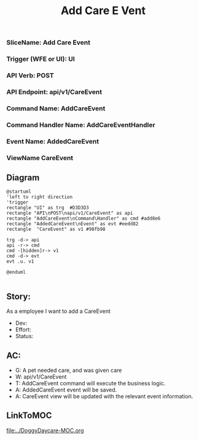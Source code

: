 #+title: Add Care E Vent

*** SliceName: Add Care Event
*** Trigger (WFE or UI): UI
*** API Verb: POST
*** API Endpoint: api/v1/CareEvent
*** Command Name: AddCareEvent
*** Command Handler Name: AddCareEventHandler
*** Event Name: AddedCareEvent
*** ViewName CareEvent

** Diagram

#+begin_src plantuml :file AddedCareEvent.png
@startuml
'left to right direction
'trigger
rectangle "UI" as trg  #D3D3D3
rectangle "API\nPOST\napi/v1/CareEvent" as api
rectangle "AddCareEvent\nCommand\Handler" as cmd #add8e6
rectangle "AddedCareEvent\nEvent" as evt #eedd82
rectangle  "CareEvent" as v1 #98fb98

trg -d-> api
api -r-> cmd
cmd -[hidden]r-> v1
cmd -d-> evt
evt .u. v1

@enduml

#+end_src

#+RESULTS:

[[file:AddedCareEvent.png]]


** Story:
As a employee
I want to add a CareEvent


- Dev:
- Effort:
- Status:

** AC:
- G: A pet needed care, and was given care
- W: api/v1/CareEvent
- T: AddCareEvent command will execute the business logic.
- A: AddedCareEvent event will be saved.
- A: CareEvent view will be updated with the relevant event information.


** LinkToMOC
[[file:../DoggyDaycare-MOC.org]]

